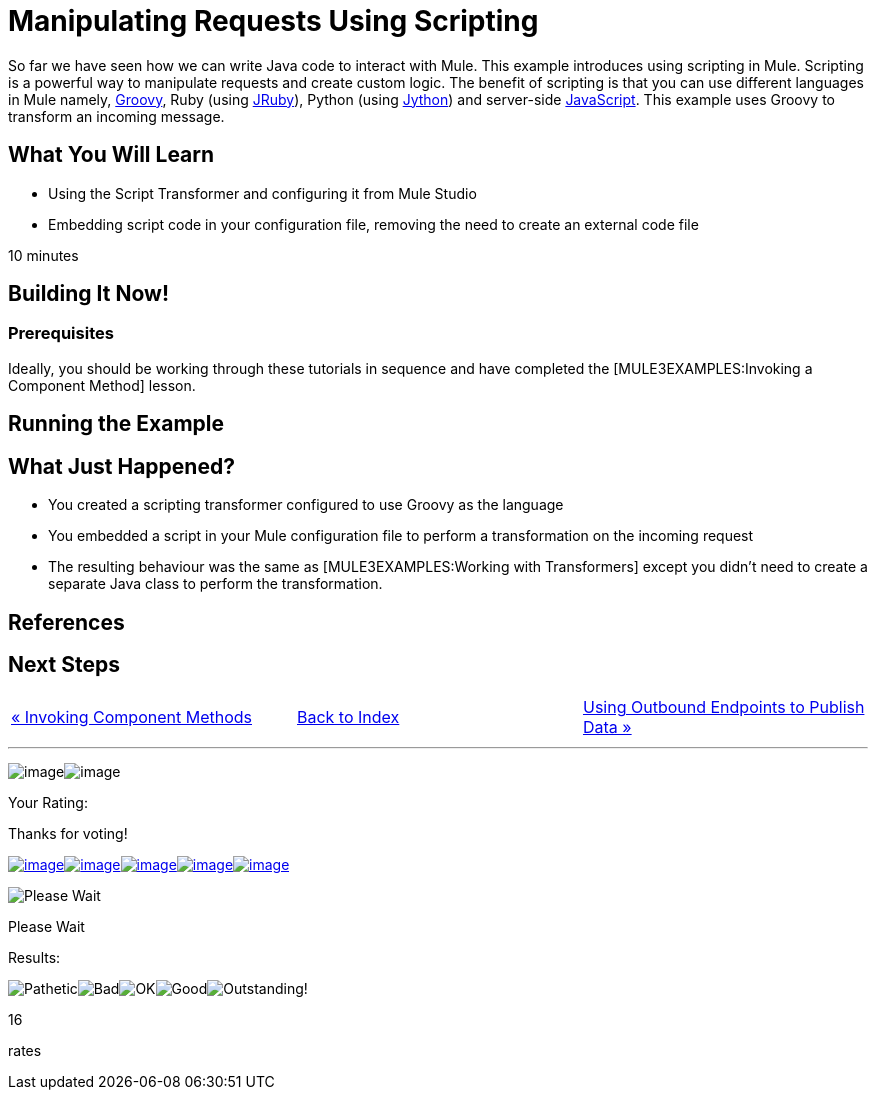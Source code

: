 = Manipulating Requests Using Scripting

So far we have seen how we can write Java code to interact with Mule. This example introduces using scripting in Mule. Scripting is a powerful way to manipulate requests and create custom logic. The benefit of scripting is that you can use different languages in Mule namely, http://groovy.codehaus.org[Groovy], Ruby (using http://jruby.org[JRuby]), Python (using http://jython.org[Jython]) and server-side http://www.mozilla.org/rhino[JavaScript]. This example uses Groovy to transform an incoming message.

== What You Will Learn

* Using the Script Transformer and configuring it from Mule Studio
* Embedding script code in your configuration file, removing the need to create an external code file

10 minutes

== Building It Now!

=== Prerequisites

Ideally, you should be working through these tutorials in sequence and have completed the [MULE3EXAMPLES:Invoking a Component Method] lesson.

== Running the Example

== What Just Happened?

* You created a scripting transformer configured to use Groovy as the language
* You embedded a script in your Mule configuration file to perform a transformation on the incoming request
* The resulting behaviour was the same as [MULE3EXAMPLES:Working with Transformers] except you didn't need to create a separate Java class to perform the transformation.

== References

== Next Steps

[cols=",,",]
|===
|http://www.mulesoft.org/display/32X/Invoking+Component+Methods[« Invoking Component Methods] |http://www.mulesoft.org/display/32X/HOme[Back to Index] |http://www.mulesoft.org/display/32X/Using+Outbound+Endpoints+to+Publish+Data[Using Outbound Endpoints to Publish Data »]
|===

'''''

image:/documentation-3.2/download/resources/com.adaptavist.confluence.rate:rate/resources/themes/v2/gfx/loading_mini.gif[image]image:/documentation-3.2/download/resources/com.adaptavist.confluence.rate:rate/resources/themes/v2/gfx/rater.gif[image]

Your Rating:

Thanks for voting!

link:/documentation-3.2/plugins/rate/rating.action?decorator=none&displayFilter.includeCookies=true&displayFilter.includeUsers=true&ceoId=50036852&rating=1&redirect=true[image:/documentation-3.2/download/resources/com.adaptavist.confluence.rate:rate/resources/themes/v2/gfx/blank.gif[image]]link:/documentation-3.2/plugins/rate/rating.action?decorator=none&displayFilter.includeCookies=true&displayFilter.includeUsers=true&ceoId=50036852&rating=2&redirect=true[image:/documentation-3.2/download/resources/com.adaptavist.confluence.rate:rate/resources/themes/v2/gfx/blank.gif[image]]link:/documentation-3.2/plugins/rate/rating.action?decorator=none&displayFilter.includeCookies=true&displayFilter.includeUsers=true&ceoId=50036852&rating=3&redirect=true[image:/documentation-3.2/download/resources/com.adaptavist.confluence.rate:rate/resources/themes/v2/gfx/blank.gif[image]]link:/documentation-3.2/plugins/rate/rating.action?decorator=none&displayFilter.includeCookies=true&displayFilter.includeUsers=true&ceoId=50036852&rating=4&redirect=true[image:/documentation-3.2/download/resources/com.adaptavist.confluence.rate:rate/resources/themes/v2/gfx/blank.gif[image]]link:/documentation-3.2/plugins/rate/rating.action?decorator=none&displayFilter.includeCookies=true&displayFilter.includeUsers=true&ceoId=50036852&rating=5&redirect=true[image:/documentation-3.2/download/resources/com.adaptavist.confluence.rate:rate/resources/themes/v2/gfx/blank.gif[image]]

image:/documentation-3.2/download/resources/com.adaptavist.confluence.rate:rate/resources/themes/v2/gfx/blank.gif[Please Wait,title="Please Wait"]

Please Wait

Results:

image:/documentation-3.2/download/resources/com.adaptavist.confluence.rate:rate/resources/themes/v2/gfx/blank.gif[Pathetic,title="Pathetic"]image:/documentation-3.2/download/resources/com.adaptavist.confluence.rate:rate/resources/themes/v2/gfx/blank.gif[Bad,title="Bad"]image:/documentation-3.2/download/resources/com.adaptavist.confluence.rate:rate/resources/themes/v2/gfx/blank.gif[OK,title="OK"]image:/documentation-3.2/download/resources/com.adaptavist.confluence.rate:rate/resources/themes/v2/gfx/blank.gif[Good,title="Good"]image:/documentation-3.2/download/resources/com.adaptavist.confluence.rate:rate/resources/themes/v2/gfx/blank.gif[Outstanding!,title="Outstanding!"]

16

rates

